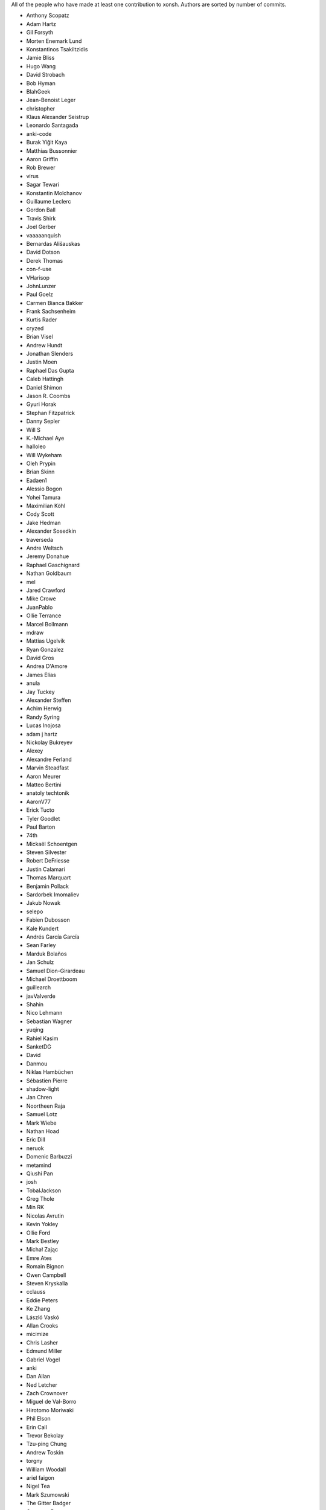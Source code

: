 All of the people who have made at least one contribution to xonsh.
Authors are sorted by number of commits.

* Anthony Scopatz
* Adam Hartz
* Gil Forsyth
* Morten Enemark Lund
* Konstantinos Tsakiltzidis
* Jamie Bliss
* Hugo Wang
* David Strobach
* Bob Hyman
* BlahGeek
* Jean-Benoist Leger
* christopher
* Klaus Alexander Seistrup
* Leonardo Santagada
* anki-code
* Burak Yiğit Kaya
* Matthias Bussonnier
* Aaron Griffin
* Rob Brewer
* virus
* Sagar Tewari
* Konstantin Molchanov
* Guillaume Leclerc
* Gordon Ball
* Travis Shirk
* Joel Gerber
* vaaaaanquish
* Bernardas Ališauskas
* David Dotson
* Derek Thomas
* con-f-use
* VHarisop
* JohnLunzer
* Paul Goelz
* Carmen Bianca Bakker
* Frank Sachsenheim
* Kurtis Rader
* cryzed
* Brian Visel
* Andrew Hundt
* Jonathan Slenders
* Justin Moen
* Raphael Das Gupta
* Caleb Hattingh
* Daniel Shimon
* Jason R. Coombs
* Gyuri Horak
* Stephan Fitzpatrick
* Danny Sepler
* Will S
* K.-Michael Aye
* halloleo
* Will Wykeham
* Oleh Prypin
* Brian Skinn
* Eadaen1
* Alessio Bogon
* Yohei Tamura
* Maximilian Köhl
* Cody Scott
* Jake Hedman
* Alexander Sosedkin
* traverseda
* Andre Weltsch
* Jeremy Donahue
* Raphael Gaschignard
* Nathan Goldbaum
* mel
* Jared Crawford
* Mike Crowe
* JuanPablo
* Ollie Terrance
* Marcel Bollmann
* mdraw
* Mattias Ugelvik
* Ryan Gonzalez
* David Gros
* Andrea D'Amore
* James Elías
* anula
* Jay Tuckey
* Alexander Steffen
* Achim Herwig
* Randy Syring
* Lucas Inojosa
* adam j hartz
* Nickolay Bukreyev
* Alexey
* Alexandre Ferland
* Marvin Steadfast
* Aaron Meurer
* Matteo Bertini
* anatoly techtonik
* AaronV77
* Erick Tucto
* Tyler Goodlet
* Paul Barton
* 74th
* Mickaël Schoentgen
* Steven Silvester
* Robert DeFriesse
* Justin Calamari
* Thomas Marquart
* Benjamin Pollack
* Sardorbek Imomaliev
* Jakub Nowak
* selepo
* Fabien Dubosson
* Kale Kundert
* Andrés García García
* Sean Farley
* Marduk Bolaños
* Jan Schulz
* Samuel Dion-Girardeau
* Michael Droettboom
* guillearch
* javValverde
* Shahin
* Nico Lehmann
* Sebastian Wagner
* yuqing
* Rahiel Kasim
* SanketDG
* David
* Danmou
* Niklas Hambüchen
* Sébastien Pierre
* shadow-light
* Jan Chren
* Noortheen Raja
* Samuel Lotz
* Mark Wiebe
* Nathan Hoad
* Eric Dill
* neruok
* Domenic Barbuzzi
* metamind
* Qiushi Pan
* josh
* TobalJackson
* Greg Thole
* Min RK
* Nicolas Avrutin
* Kevin Yokley
* Ollie Ford
* Mark Bestley
* Michał Zając
* Emre Ates
* Romain Bignon
* Owen Campbell
* Steven Kryskalla
* cclauss
* Eddie Peters
* Ke Zhang
* László Vaskó
* Allan Crooks
* micimize
* Chris Lasher
* Edmund Miller
* Gabriel Vogel
* anki
* Dan Allan
* Ned Letcher
* Zach Crownover
* Miguel de Val-Borro
* Hirotomo Moriwaki
* Phil Elson
* Erin Call
* Trevor Bekolay
* Tzu-ping Chung
* Andrew Toskin
* torgny
* William Woodall
* ariel faigon
* Nigel Tea
* Mark Szumowski
* The Gitter Badger
* Cameron Bates
* Kermit Alexander II
* Richard Kim
* Brian S. Corbin
* Erez Shinan
* Nakada Takumi
* Ross Nomann
* eyalzek
* Pedro Rodriguez
* Eric Harris
* Austin Bingham
* jlunz
* dragon788
* Jonathan Hogg
* Andrei
* Daniel Hahler
* Mark Harfouche
* Carol Willing
* Kilte Leichnam
* Raniere Silva
* Thomas Kluyver
* Donne Martin
* Alexey Shrub
* Jean-Christophe Fillion-Robin
* Charlie Arnold
* Nate Tangsurat
* Michael Ensslin
* dbxnr
* sushobhana
* Florian Mounier
* Glen Zangirolami
* adamheins
* Joseph Paul
* Daniel Milde
* Katriel Cohn-Gordon
* Chad Kennedy
* stonebig
* Ronny Pfannschmidt
* Troy de Freitas
* Rodrigo Oliveira
* Daniel Smith
* Nils ANDRÉ-CHANG
* chengxuncc
* nedsociety
* fanosta
* David Kalliecharan
* Sylvain Corlay
* Marcio Mazza
* Jerzy Drozdz
* Manor Askenazi
* Stefane Fermigier
* swedneck
* Feng Tian
* cafehaine
* paugier
* Marius van Niekerk
* goodboy
* Atsushi Morimoto
